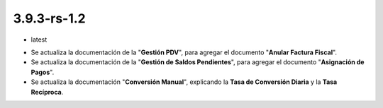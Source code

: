 .. _documento/versión-3-9-3-rs-1-2:

**3.9.3-rs-1.2**
================

.. data:: Soporte a Versiones:

- latest

.. data:: Novedades:

- Se actualiza la documentación de la "**Gestión PDV**", para agregar el documento "**Anular Factura Fiscal**".

- Se actualiza la documentación de la "**Gestión de Saldos Pendientes**", para agregar el documento "**Asignación de Pagos**".

- Se actualiza la documentación "**Conversión Manual**", explicando la **Tasa de Conversión Diaria** y la **Tasa Recíproca**.

